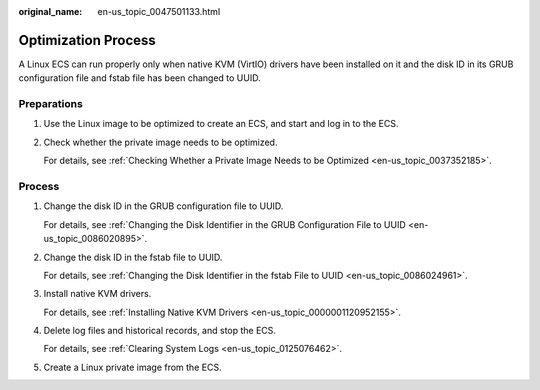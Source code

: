 :original_name: en-us_topic_0047501133.html

.. _en-us_topic_0047501133:

Optimization Process
====================

A Linux ECS can run properly only when native KVM (VirtIO) drivers have been installed on it and the disk ID in its GRUB configuration file and fstab file has been changed to UUID.

Preparations
------------

#. Use the Linux image to be optimized to create an ECS, and start and log in to the ECS.

#. Check whether the private image needs to be optimized.

   For details, see :ref:`Checking Whether a Private Image Needs to be Optimized <en-us_topic_0037352185>`.

.. _en-us_topic_0047501133__section862461118288:

Process
-------

#. Change the disk ID in the GRUB configuration file to UUID.

   For details, see :ref:`Changing the Disk Identifier in the GRUB Configuration File to UUID <en-us_topic_0086020895>`.

#. Change the disk ID in the fstab file to UUID.

   For details, see :ref:`Changing the Disk Identifier in the fstab File to UUID <en-us_topic_0086024961>`.

#. Install native KVM drivers.

   For details, see :ref:`Installing Native KVM Drivers <en-us_topic_0000001120952155>`.

#. Delete log files and historical records, and stop the ECS.

   For details, see :ref:`Clearing System Logs <en-us_topic_0125076462>`.

#. Create a Linux private image from the ECS.
